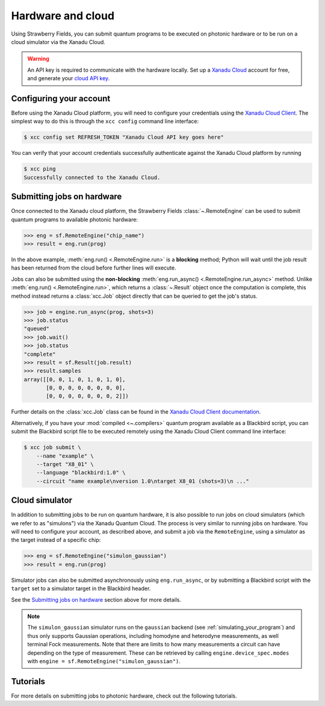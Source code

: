 Hardware and cloud
==================

Using Strawberry Fields, you can submit quantum programs to be executed on
photonic hardware or to be run on a cloud simulator via the Xanadu Cloud.

.. warning::

    An API key is required to communicate with the hardware locally.
    Set up a `Xanadu Cloud <https://cloud.xanadu.ai>`__ account for free, and generate 
    your `cloud API key <https://strawberryfields.ai/photonics/demos/tutorial_X8.html#configuring-your-credentials>`__. 

Configuring your account
------------------------

Before using the Xanadu Cloud platform, you will need to configure your
credentials using the `Xanadu Cloud Client
<https://github.com/XanaduAI/xanadu-cloud-client#setup>`__. The simplest way
to do this is through the ``xcc config`` command line interface:

.. code-block:: console

    $ xcc config set REFRESH_TOKEN "Xanadu Cloud API key goes here"

You can verify that your account credentials successfully authenticate against
the Xanadu Cloud platform by running

.. code-block:: console

    $ xcc ping
    Successfully connected to the Xanadu Cloud.

Submitting jobs on hardware
---------------------------

Once connected to the Xanadu cloud platform, the Strawberry Fields
:class:`~.RemoteEngine` can be used to submit quantum programs to available
photonic hardware:

>>> eng = sf.RemoteEngine("chip_name")
>>> result = eng.run(prog)

In the above example, :meth:`eng.run() <.RemoteEngine.run>` is a **blocking** method;
Python will wait until the job result has been returned from the cloud before further lines
will execute.

Jobs can also be submitted using the **non-blocking** :meth:`eng.run_async() <.RemoteEngine.run_async>`
method. Unlike :meth:`eng.run() <.RemoteEngine.run>`, which returns a :class:`~.Result` object once the computation is
complete, this method instead returns a :class:`xcc.Job` object directly that can be queried
to get the job's status.

>>> job = engine.run_async(prog, shots=3)
>>> job.status
"queued"
>>> job.wait()
>>> job.status
"complete"
>>> result = sf.Result(job.result)
>>> result.samples
array([[0, 0, 1, 0, 1, 0, 1, 0],
       [0, 0, 0, 0, 0, 0, 0, 0],
       [0, 0, 0, 0, 0, 0, 0, 2]])

Further details on the :class:`xcc.Job` class can be found in the
`Xanadu Cloud Client documentation <https://xanadu-cloud-client.readthedocs.io/en/stable/api/xcc.Job.html>`_.

Alternatively, if you have your :mod:`compiled <~.compilers>` quantum program available as a Blackbird script,
you can submit the Blackbird script file to be executed remotely using
the Xanadu Cloud Client command line interface:

.. code-block:: console

    $ xcc job submit \
        --name "example" \
        --target "X8_01" \
        --language "blackbird:1.0" \
        --circuit "name example\nversion 1.0\ntarget X8_01 (shots=3)\n ..."

Cloud simulator
---------------

In addition to submitting jobs to be run on quantum hardware, it is also
possible to run jobs on cloud simulators (which we refer to as "simulons") via
the Xanadu Quantum Cloud. The process is very similar to running jobs on
hardware. You will need to configure your account, as described above, and
submit a job via the ``RemoteEngine``, using a simulator as the target instead
of a specific chip:

>>> eng = sf.RemoteEngine("simulon_gaussian")
>>> result = eng.run(prog)

Simulator jobs can also be submitted asynchronously using ``eng.run_async``, or
by submitting a Blackbird script with the ``target`` set to a simulator target
in the Blackbird header.

See the `Submitting jobs on hardware`_ section above for more details.

.. note::

    The ``simulon_gaussian`` simulator runs on the ``gaussian`` backend (see
    :ref:`simulating_your_program`) and thus only supports Gaussian operations,
    including homodyne and heterodyne measurements, as well terminal Fock
    measurements. Note that there are limits to how many measurements a circuit
    can have depending on the type of measurement. These can be retrieved by
    calling ``engine.device_spec.modes`` with ``engine =
    sf.RemoteEngine("simulon_gaussian")``.

Tutorials
---------

For more details on submitting jobs to photonic hardware, check out the following
tutorials.

.. gallery-item::
    :description: `Borealis quickstart <https://strawberryfields.ai/photonics/demos/tutorial_borealis_quickstart.html>`__
    :figure: _static/borealis_3d.png

.. gallery-item::
    :description: `Operating Borealis --- Beginner <https://strawberryfields.ai/photonics/demos/tutorial_borealis_beginner.html>`__
    :figure: _static/borealis_schematic_simple.png

.. gallery-item::
    :description: `Operating Borealis --- Advanced <https://strawberryfields.ai/photonics/demos/tutorial_borealis_beginner.html>`__
    :figure: _static/borealis_schematic_advanced.png

.. gallery-item::
    :description: :doc:`demos/tutorial_X8`
    :figure: _static/chip.png

.. gallery-item::
    :description: :doc:`demos/squeezer_tests`
    :figure: _static/code.png

.. raw:: html

        <div style='clear:both'></div>
        <br>
